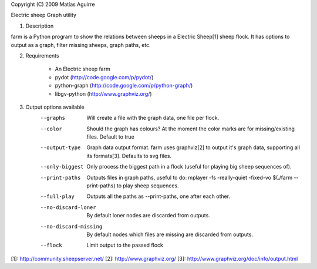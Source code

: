 Copyright (C) 2009  Matías Aguirre

Electric sheep Graph utility


1. Description

farm is a Python program to show the relations between sheeps in a
Electric Sheep[1] sheep flock. It has options to output as a graph, filter
missing sheeps, graph paths, etc.


2. Requirements

    * An Electric sheep farm
    * pydot (http://code.google.com/p/pydot/)
    * python-graph (http://code.google.com/p/python-graph/)
    * libgv-python (http://www.graphviz.org/)


3. Output options available
    --graphs    Will create a file with the graph data, one file per
                flock.

    --color     Should the graph has colours? At the moment the color
                marks are for missing/existing files.
                Default to true

    --output-type   Graph data output format. farm uses graphviz[2]
                    to output it's graph data, supporting all its formats[3].
                    Defaults to svg files.

    --only-biggest  Only process the biggest path in a flock (useful for
                    playing big sheep sequences of).
        
    --print-paths   Outputs files in graph paths, useful to do:
                    mplayer -fs -really-quiet -fixed-vo $(./farm --print-paths)
                    to play sheep sequences.

    --full-play     Outputs all the paths as --print-paths, one after each other.
         
    --no-discard-loner  By default loner nodes are discarded from outputs.
    
    --no-discard-missing  By default nodes which files are missing are discarded
                          from outputs.

    --flock     Limit output to the passed flock


[1]: http://community.sheepserver.net/
[2]: http://www.graphviz.org/
[3]: http://www.graphviz.org/doc/info/output.html
